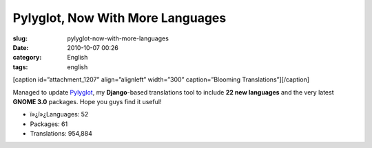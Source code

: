 Pylyglot, Now With More Languages
#################################
:slug: pylyglot-now-with-more-languages
:date: 2010-10-07 00:26
:category: English
:tags: english

[caption id=”attachment\_1207” align=”alignleft” width=”300”
caption=”Blooming Translations”]\ |Blooming Translations|\ [/caption]

Managed to update `Pylyglot <http://pylyglot.org>`__, my
**Django**-based translations tool to include **22 new languages** and
the very latest **GNOME 3.0** packages. Hope you guys find it useful!

-  ï»¿ï»¿Languages: 52
-  Packages: 61
-  Translations: 954,884

.. |Blooming Translations| image:: http://www.ogmaciel.com/wp-content/uploads/2010/10/2459439697_4f383f7212-300x199.jpg
   :target: http://www.ogmaciel.com/wp-content/uploads/2010/10/2459439697_4f383f7212.jpg

